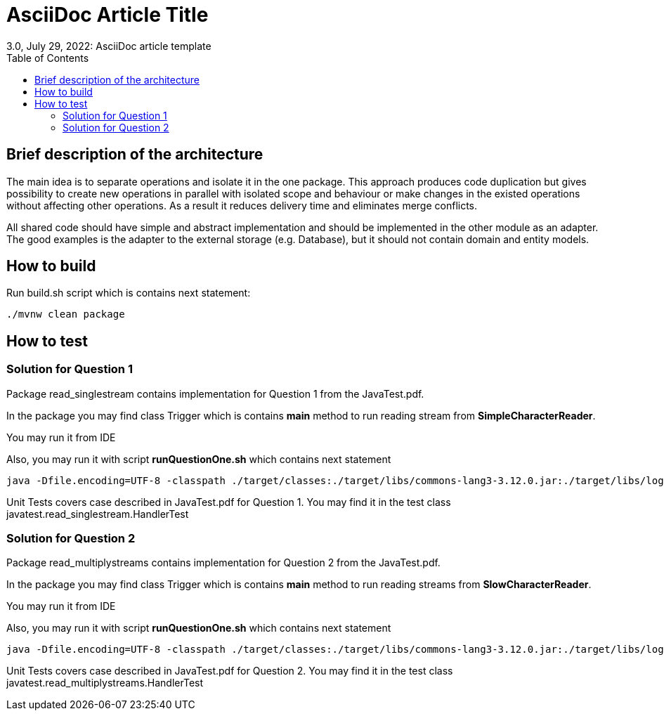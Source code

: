 = AsciiDoc Article Title
3.0, July 29, 2022: AsciiDoc article template
:toc:
:icons: font
:url-quickref: https://docs.asciidoctor.org/asciidoc/latest/syntax-quick-reference/

== Brief description of the architecture

The main idea is to separate operations and isolate it in the one package. This approach produces code duplication but gives possibility to create new operations in parallel with isolated scope and behaviour or make changes in the existed operations without affecting other operations. As a result it reduces delivery time and eliminates merge conflicts.

All shared code should have simple and abstract implementation and should be implemented in the other module as an adapter. The good examples is the adapter to the external storage (e.g. Database), but it should not contain domain and entity models.

== How to build

[#id-for-listing-block]
.Run build.sh script which is contains next statement:
----
./mvnw clean package
----

== How to test

=== Solution for Question 1

Package read_singlestream contains implementation for Question 1 from the JavaTest.pdf.

In the package you may find class Trigger which is contains *main* method to run reading stream from *SimpleCharacterReader*.

You may run it from IDE

.Also, you may run it with script *runQuestionOne.sh* which contains next statement
----
java -Dfile.encoding=UTF-8 -classpath ./target/classes:./target/libs/commons-lang3-3.12.0.jar:./target/libs/logback-classic-1.2.11.jar:./target/libs/logback-core-1.2.11.jar:./target/libs/slf4j-api-1.7.32.jar javatest.read_singlestream.Trigger

----

Unit Tests covers case described in JavaTest.pdf for Question 1.
You may find it in the test class javatest.read_singlestream.HandlerTest

=== Solution for Question 2

Package read_multiplystreams contains implementation for Question 2 from the JavaTest.pdf.

In the package you may find class Trigger which is contains *main* method to run reading streams from *SlowCharacterReader*.

You may run it from IDE

.Also, you may run it with script *runQuestionOne.sh* which contains next statement
----
java -Dfile.encoding=UTF-8 -classpath ./target/classes:./target/libs/commons-lang3-3.12.0.jar:./target/libs/logback-classic-1.2.11.jar:./target/libs/logback-core-1.2.11.jar:./target/libs/slf4j-api-1.7.32.jar javatest.read_multiplystreams.Trigger
----

Unit Tests covers case described in JavaTest.pdf for Question 2.
You may find it in the test class javatest.read_multiplystreams.HandlerTest

